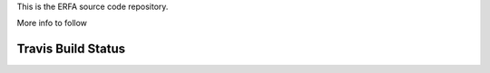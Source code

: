 This is the ERFA source code repository.

More info to follow

Travis Build Status
-------------------
.. image:: https://travis-ci.org/liberfa/erfa.png
    :target: https://travis-ci.org/liberfa/erfa
